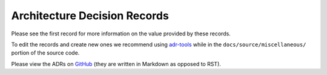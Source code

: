=============================
Architecture Decision Records
=============================

Please see the first record for more information on the value provided by these records.

To edit the records and create new ones we recommend using `adr-tools <https://github.com/npryce/adr-tools>`__
while in the ``docs/source/miscellaneous/`` portion of the source code.

Please view the ADRs on `GitHub <https://github.com/palantir/atlasdb/tree/develop/docs/source/miscellaneous/doc/adr>`__
(they are written in Markdown as opposed to RST).
